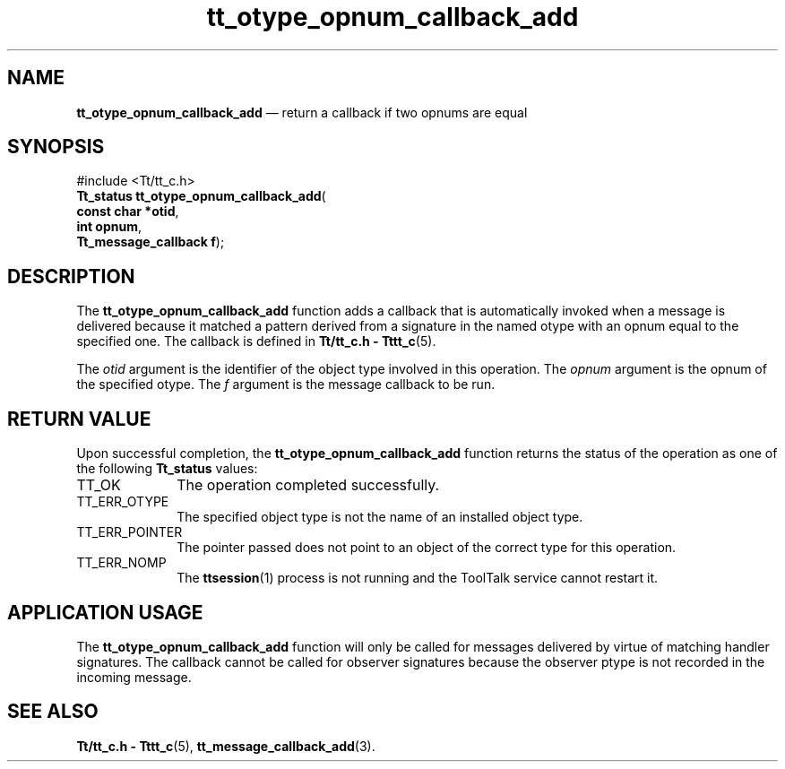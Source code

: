 '\" t
...\" o_cb_add.sgm /main/5 1996/08/30 14:41:12 rws $
...\" o_cb_add.sgm /main/5 1996/08/30 14:41:12 rws $-->
.de P!
.fl
\!!1 setgray
.fl
\\&.\"
.fl
\!!0 setgray
.fl			\" force out current output buffer
\!!save /psv exch def currentpoint translate 0 0 moveto
\!!/showpage{}def
.fl			\" prolog
.sy sed -e 's/^/!/' \\$1\" bring in postscript file
\!!psv restore
.
.de pF
.ie     \\*(f1 .ds f1 \\n(.f
.el .ie \\*(f2 .ds f2 \\n(.f
.el .ie \\*(f3 .ds f3 \\n(.f
.el .ie \\*(f4 .ds f4 \\n(.f
.el .tm ? font overflow
.ft \\$1
..
.de fP
.ie     !\\*(f4 \{\
.	ft \\*(f4
.	ds f4\"
'	br \}
.el .ie !\\*(f3 \{\
.	ft \\*(f3
.	ds f3\"
'	br \}
.el .ie !\\*(f2 \{\
.	ft \\*(f2
.	ds f2\"
'	br \}
.el .ie !\\*(f1 \{\
.	ft \\*(f1
.	ds f1\"
'	br \}
.el .tm ? font underflow
..
.ds f1\"
.ds f2\"
.ds f3\"
.ds f4\"
.ta 8n 16n 24n 32n 40n 48n 56n 64n 72n 
.TH "tt_otype_opnum_callback_add" "library call"
.SH "NAME"
\fBtt_otype_opnum_callback_add\fP \(em return a callback if two opnums are equal
.SH "SYNOPSIS"
.PP
.nf
#include <Tt/tt_c\&.h>
\fBTt_status \fBtt_otype_opnum_callback_add\fP\fR(
\fBconst char *\fBotid\fR\fR,
\fBint \fBopnum\fR\fR,
\fBTt_message_callback \fBf\fR\fR);
.fi
.SH "DESCRIPTION"
.PP
The
\fBtt_otype_opnum_callback_add\fP function
adds a callback that is automatically invoked
when a message is delivered because it matched a pattern derived from a
signature in the named
otype
with an opnum equal to the specified one\&.
The callback is defined in
\fBTt/tt_c\&.h - Tttt_c\fP(5)\&.
.PP
The
\fIotid\fP argument is the identifier of the object type involved in this operation\&.
The
\fIopnum\fP argument is the opnum of the specified
otype\&.
The
\fIf\fP argument is the message callback to be run\&.
.SH "RETURN VALUE"
.PP
Upon successful completion, the
\fBtt_otype_opnum_callback_add\fP function returns the status of the operation as one of the following
\fBTt_status\fR values:
.IP "TT_OK" 10
The operation completed successfully\&.
.IP "TT_ERR_OTYPE" 10
The specified object type is not the name of an installed object type\&.
.IP "TT_ERR_POINTER" 10
The pointer passed does not point to an object of
the correct type for this operation\&.
.IP "TT_ERR_NOMP" 10
The
\fBttsession\fP(1) process is not running and the ToolTalk service cannot restart it\&.
.SH "APPLICATION USAGE"
.PP
The
\fBtt_otype_opnum_callback_add\fP function will only be called for messages
delivered by virtue of matching handler signatures\&.
The callback cannot be called for observer signatures
because the observer ptype is not recorded in the
incoming message\&.
.SH "SEE ALSO"
.PP
\fBTt/tt_c\&.h - Tttt_c\fP(5), \fBtt_message_callback_add\fP(3)\&.
...\" created by instant / docbook-to-man, Sun 02 Sep 2012, 09:41
